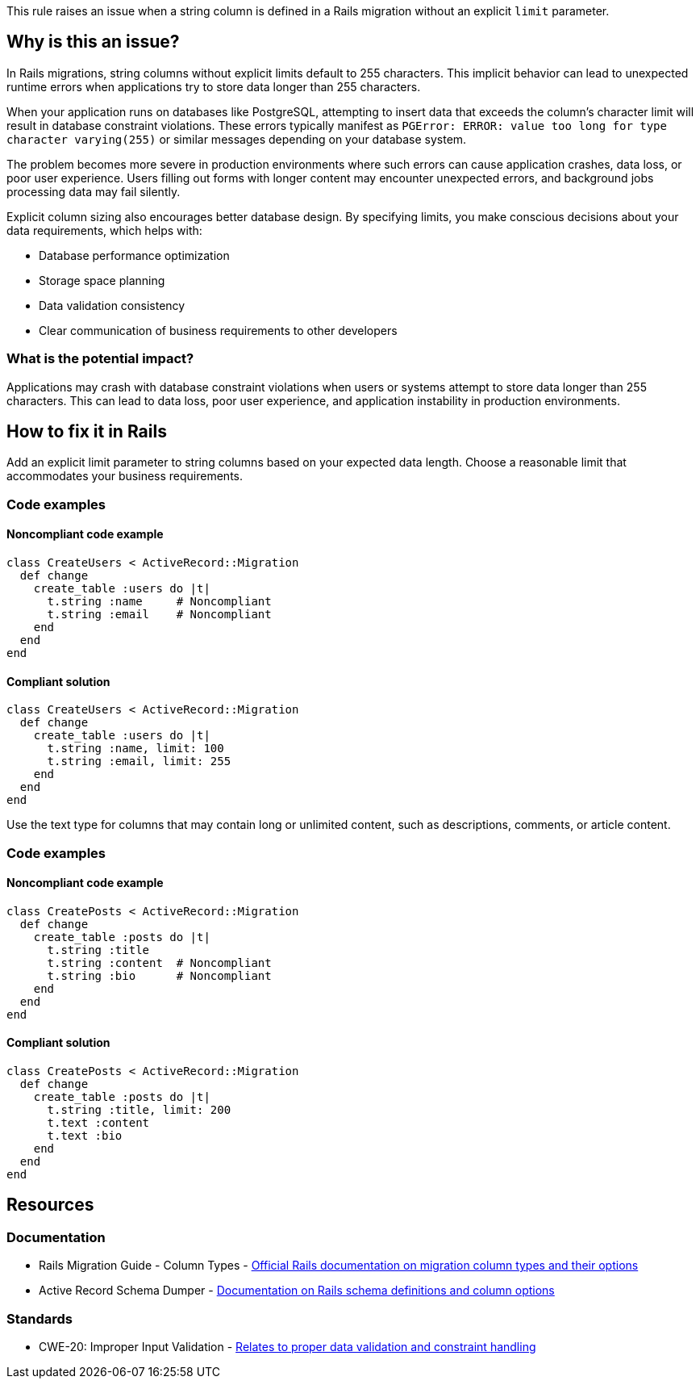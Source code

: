 This rule raises an issue when a string column is defined in a Rails migration without an explicit `limit` parameter.

== Why is this an issue?

In Rails migrations, string columns without explicit limits default to 255 characters. This implicit behavior can lead to unexpected runtime errors when applications try to store data longer than 255 characters.

When your application runs on databases like PostgreSQL, attempting to insert data that exceeds the column's character limit will result in database constraint violations. These errors typically manifest as `PGError: ERROR: value too long for type character varying(255)` or similar messages depending on your database system.

The problem becomes more severe in production environments where such errors can cause application crashes, data loss, or poor user experience. Users filling out forms with longer content may encounter unexpected errors, and background jobs processing data may fail silently.

Explicit column sizing also encourages better database design. By specifying limits, you make conscious decisions about your data requirements, which helps with:

* Database performance optimization
* Storage space planning
* Data validation consistency
* Clear communication of business requirements to other developers

=== What is the potential impact?

Applications may crash with database constraint violations when users or systems attempt to store data longer than 255 characters. This can lead to data loss, poor user experience, and application instability in production environments.

== How to fix it in Rails

Add an explicit limit parameter to string columns based on your expected data length. Choose a reasonable limit that accommodates your business requirements.

=== Code examples

==== Noncompliant code example

[source,ruby,diff-id=1,diff-type=noncompliant]
----
class CreateUsers < ActiveRecord::Migration
  def change
    create_table :users do |t|
      t.string :name     # Noncompliant
      t.string :email    # Noncompliant
    end
  end
end
----

==== Compliant solution

[source,ruby,diff-id=1,diff-type=compliant]
----
class CreateUsers < ActiveRecord::Migration
  def change
    create_table :users do |t|
      t.string :name, limit: 100
      t.string :email, limit: 255
    end
  end
end
----

Use the text type for columns that may contain long or unlimited content, such as descriptions, comments, or article content.

=== Code examples

==== Noncompliant code example

[source,ruby,diff-id=2,diff-type=noncompliant]
----
class CreatePosts < ActiveRecord::Migration
  def change
    create_table :posts do |t|
      t.string :title
      t.string :content  # Noncompliant
      t.string :bio      # Noncompliant
    end
  end
end
----

==== Compliant solution

[source,ruby,diff-id=2,diff-type=compliant]
----
class CreatePosts < ActiveRecord::Migration
  def change
    create_table :posts do |t|
      t.string :title, limit: 200
      t.text :content
      t.text :bio
    end
  end
end
----

== Resources

=== Documentation

 * Rails Migration Guide - Column Types - https://guides.rubyonrails.org/active_record_migrations.html#column-types[Official Rails documentation on migration column types and their options]

 * Active Record Schema Dumper - https://api.rubyonrails.org/classes/ActiveRecord/Schema.html[Documentation on Rails schema definitions and column options]

=== Standards

 * CWE-20: Improper Input Validation - https://cwe.mitre.org/data/definitions/20.html[Relates to proper data validation and constraint handling]
